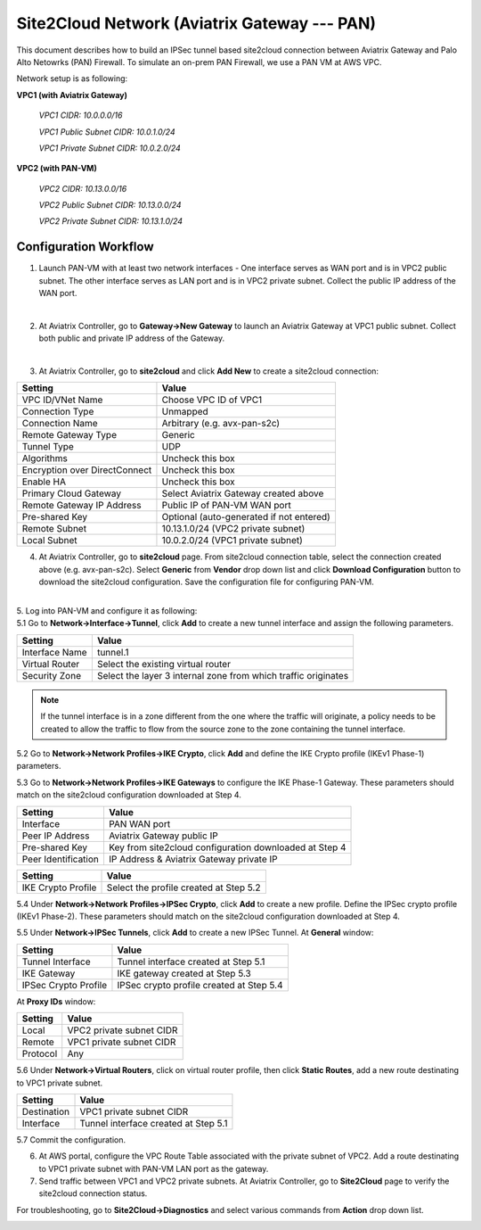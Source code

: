 .. meta::
   :description: Site2Cloud connection between Aviatrix Gateway and PAN
   :keywords: Site2cloud, site to cloud, aviatrix, ipsec vpn, tunnel, PAN


=============================================
Site2Cloud Network (Aviatrix Gateway --- PAN)
=============================================

This document describes how to build an IPSec tunnel based site2cloud connection between Aviatrix Gateway and Palo Alto Netowrks (PAN) Firewall. To simulate an on-prem PAN Firewall, we use a PAN VM at AWS VPC.

Network setup is as following:

**VPC1 (with Aviatrix Gateway)**

    *VPC1 CIDR: 10.0.0.0/16*
    
    *VPC1 Public Subnet CIDR: 10.0.1.0/24*
    
    *VPC1 Private Subnet CIDR: 10.0.2.0/24*

**VPC2 (with PAN-VM)**

    *VPC2 CIDR: 10.13.0.0/16*
    
    *VPC2 Public Subnet CIDR: 10.13.0.0/24*
    
    *VPC2 Private Subnet CIDR: 10.13.1.0/24*


Configuration Workflow
======================

1. Launch PAN-VM with at least two network interfaces - One interface serves as WAN port and is in VPC2 public subnet. The other interface serves as LAN port and is in VPC2 private subnet. Collect the public IP address of the WAN port.

|
2. At Aviatrix Controller, go to **Gateway->New Gateway** to launch an Aviatrix Gateway at VPC1 public subnet. Collect both public and private IP address of the Gateway.

|
3. At Aviatrix Controller, go to **site2cloud** and click **Add New** to create a site2cloud connection:

===============================     =================================================================
  **Setting**                       **Value**
===============================     =================================================================
  VPC ID/VNet Name                  Choose VPC ID of VPC1
  Connection Type                   Unmapped
  Connection Name                   Arbitrary (e.g. avx-pan-s2c)
  Remote Gateway Type               Generic
  Tunnel Type                       UDP
  Algorithms                        Uncheck this box
  Encryption over DirectConnect     Uncheck this box
  Enable HA                         Uncheck this box
  Primary Cloud Gateway             Select Aviatrix Gateway created above
  Remote Gateway IP Address         Public IP of PAN-VM WAN port
  Pre-shared Key                    Optional (auto-generated if not entered)
  Remote Subnet                     10.13.1.0/24 (VPC2 private subnet)
  Local Subnet                      10.0.2.0/24 (VPC1 private subnet)
===============================     =================================================================

4. At Aviatrix Controller, go to **site2cloud** page. From site2cloud connection table, select the connection created above (e.g. avx-pan-s2c). Select **Generic** from **Vendor** drop down list and click **Download Configuration** button to download the site2cloud configuration. Save the configuration file for configuring PAN-VM.

|
| 5. Log into PAN-VM and configure it as following:
 
| 5.1 Go to **Network->Interface->Tunnel**, click **Add** to create a new tunnel interface and assign the following parameters.

|image0|

===============================     =================================================================
   **Setting**                       **Value**
===============================     =================================================================
   Interface Name                    tunnel.1
   Virtual Router                    Select the existing virtual router
   Security Zone                     Select the layer 3 internal zone from which traffic originates
===============================     =================================================================

.. note:: 

 If the tunnel interface is in a zone different from the one where the traffic will originate, a policy needs to be created to allow the traffic to flow from the source zone to the zone containing the tunnel interface.

| 5.2 Go to **Network->Network Profiles->IKE Crypto**, click **Add** and define the IKE Crypto profile (IKEv1 Phase-1) parameters. 
 
|image1|
 
| 5.3 Go to **Network->Network Profiles->IKE Gateways** to configure the IKE Phase-1 Gateway. These parameters should match on the site2cloud configuration downloaded at Step 4.

|image2|

===============================     =================================================================
  **Setting**                       **Value**
===============================     =================================================================
  Interface                         PAN WAN port
  Peer IP Address                   Aviatrix Gateway public IP
  Pre-shared Key                    Key from site2cloud configuration downloaded at Step 4
  Peer Identification               IP Address & Aviatrix Gateway private IP
===============================     =================================================================

|image3|

===============================     =================================================================
  **Setting**                       **Value**
===============================     =================================================================
  IKE Crypto Profile                Select the profile created at Step 5.2
===============================     =================================================================

| 5.4 Under **Network->Network Profiles->IPSec Crypto**, click **Add** to create a new profile. Define the IPSec crypto profile (IKEv1 Phase-2). These parameters should match on the site2cloud configuration downloaded at Step 4.
 
|image4|
 
| 5.5 Under **Network->IPSec Tunnels**, click **Add** to create a new IPSec Tunnel. At **General** window:

|image5|

===============================     =================================================================
  **Setting**                       **Value**
===============================     =================================================================
  Tunnel Interface                  Tunnel interface created at Step 5.1
  IKE Gateway                       IKE gateway created at Step 5.3
  IPSec Crypto Profile              IPSec crypto profile created at Step 5.4
===============================     =================================================================

| At **Proxy IDs** window:

|image6|

===============================     =================================================================
  **Setting**                       **Value**
===============================     =================================================================
  Local                             VPC2 private subnet CIDR
  Remote                            VPC1 private subnet CIDR
  Protocol                          Any
===============================     =================================================================

| 5.6 Under **Network->Virtual Routers**, click on virtual router profile, then click **Static Routes**, add a new route destinating to VPC1 private subnet.

|image7|

===============================     =================================================================
  **Setting**                       **Value**
===============================     =================================================================
  Destination                       VPC1 private subnet CIDR
  Interface                         Tunnel interface created at Step 5.1
===============================     =================================================================

| 5.7 Commit the configuration.

6. At AWS portal, configure the VPC Route Table associated with the private subnet of VPC2. Add a route destinating to VPC1 private subnet with PAN-VM LAN port as the gateway.

7. Send traffic between VPC1 and VPC2 private subnets. At Aviatrix Controller, go to **Site2Cloud** page to verify the site2cloud connection status. 

|image8|

For troubleshooting, go to **Site2Cloud->Diagnostics** and select various commands from **Action** drop down list. 

|image9|

.. |image0| image:: s2c_gw_pan_media/Create_Tunnel_Interface.PNG
   :width: 5.55625in
   :height: 3.26548in

.. |image1| image:: s2c_gw_pan_media/IKE_Crypto_Profile.PNG
   :width: 5.55625in
   :height: 3.26548in

.. |image2| image:: s2c_gw_pan_media/IKE_Gateway_1.PNG
   :width: 5.55625in
   :height: 3.26548in

.. |image3| image:: s2c_gw_pan_media/IKE_Gateway_2.PNG
   :width: 5.55625in
   :height: 3.26548in

.. |image4| image:: s2c_gw_pan_media/IPSec_Crypto_Profile.PNG
   :width: 5.55625in
   :height: 3.26548in

.. |image5| image:: s2c_gw_pan_media/IPSec_Tunnel_1.PNG
   :width: 5.55625in
   :height: 3.26548in

.. |image6| image:: s2c_gw_pan_media/IPSec_Tunnel_2.PNG
   :width: 5.55625in
   :height: 3.26548in

.. |image7| image:: s2c_gw_pan_media/Static_Route.PNG
   :width: 5.55625in
   :height: 3.26548in

.. |image8| image:: s2c_gw_pan_media/Verify_S2C.PNG
   :width: 5.55625in
   :height: 3.26548in

.. |image9| image:: s2c_gw_pan_media/Troubleshoot_S2C.PNG
   :width: 5.55625in
   :height: 3.2654

.. disqus::
